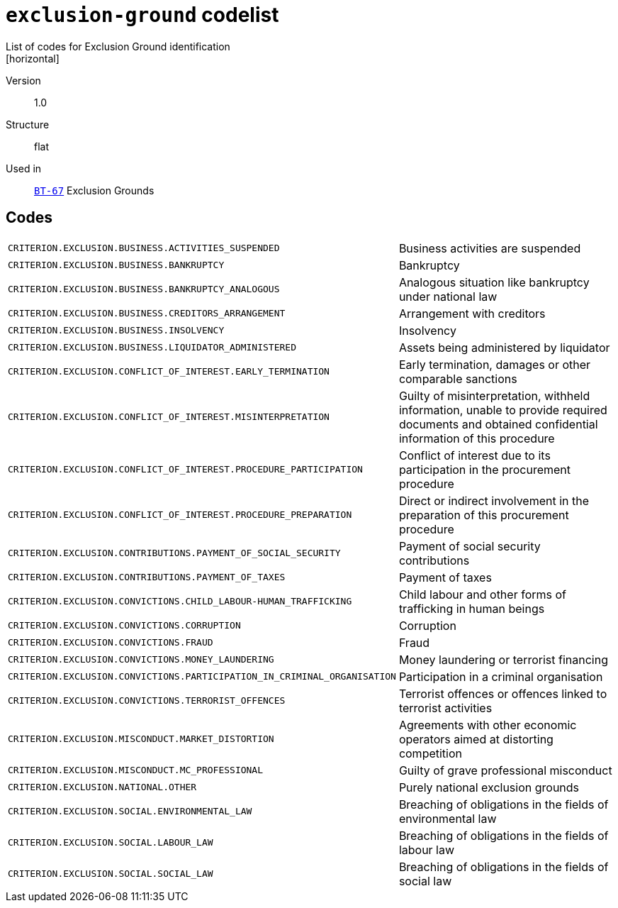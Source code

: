 = `exclusion-ground` codelist
List of codes for Exclusion Ground identification
[horizontal]
Version:: 1.0
Structure:: flat
Used in:: xref:business-terms/BT-67.adoc[`BT-67`] Exclusion Grounds

== Codes
[horizontal]
  `CRITERION.EXCLUSION.BUSINESS.ACTIVITIES_SUSPENDED`::: Business activities are suspended
  `CRITERION.EXCLUSION.BUSINESS.BANKRUPTCY`::: Bankruptcy
  `CRITERION.EXCLUSION.BUSINESS.BANKRUPTCY_ANALOGOUS`::: Analogous situation like bankruptcy under national law
  `CRITERION.EXCLUSION.BUSINESS.CREDITORS_ARRANGEMENT`::: Arrangement with creditors
  `CRITERION.EXCLUSION.BUSINESS.INSOLVENCY`::: Insolvency
  `CRITERION.EXCLUSION.BUSINESS.LIQUIDATOR_ADMINISTERED`::: Assets being administered by liquidator
  `CRITERION.EXCLUSION.CONFLICT_OF_INTEREST.EARLY_TERMINATION`::: Early termination, damages or other comparable sanctions
  `CRITERION.EXCLUSION.CONFLICT_OF_INTEREST.MISINTERPRETATION`::: Guilty of misinterpretation, withheld information, unable to provide required documents and obtained confidential information of this procedure
  `CRITERION.EXCLUSION.CONFLICT_OF_INTEREST.PROCEDURE_PARTICIPATION`::: Conflict of interest due to its participation in the procurement procedure
  `CRITERION.EXCLUSION.CONFLICT_OF_INTEREST.PROCEDURE_PREPARATION`::: Direct or indirect involvement in the preparation of this procurement procedure
  `CRITERION.EXCLUSION.CONTRIBUTIONS.PAYMENT_OF_SOCIAL_SECURITY`::: Payment of social security contributions
  `CRITERION.EXCLUSION.CONTRIBUTIONS.PAYMENT_OF_TAXES`::: Payment of taxes
  `CRITERION.EXCLUSION.CONVICTIONS.CHILD_LABOUR-HUMAN_TRAFFICKING`::: Child labour and other forms of trafficking in human beings
  `CRITERION.EXCLUSION.CONVICTIONS.CORRUPTION`::: Corruption
  `CRITERION.EXCLUSION.CONVICTIONS.FRAUD`::: Fraud
  `CRITERION.EXCLUSION.CONVICTIONS.MONEY_LAUNDERING`::: Money laundering or terrorist financing
  `CRITERION.EXCLUSION.CONVICTIONS.PARTICIPATION_IN_CRIMINAL_ORGANISATION`::: Participation in a criminal organisation
  `CRITERION.EXCLUSION.CONVICTIONS.TERRORIST_OFFENCES`::: Terrorist offences or offences linked to terrorist activities
  `CRITERION.EXCLUSION.MISCONDUCT.MARKET_DISTORTION`::: Agreements with other economic operators aimed at distorting competition
  `CRITERION.EXCLUSION.MISCONDUCT.MC_PROFESSIONAL`::: Guilty of grave professional misconduct
  `CRITERION.EXCLUSION.NATIONAL.OTHER`::: Purely national exclusion grounds
  `CRITERION.EXCLUSION.SOCIAL.ENVIRONMENTAL_LAW`::: Breaching of obligations in the fields of environmental law
  `CRITERION.EXCLUSION.SOCIAL.LABOUR_LAW`::: Breaching of obligations in the fields of labour law
  `CRITERION.EXCLUSION.SOCIAL.SOCIAL_LAW`::: Breaching of obligations in the fields of social law
